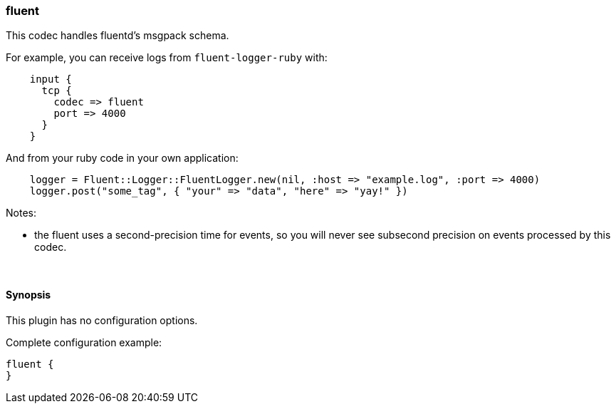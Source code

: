 [[plugins-codecs-fluent]]
=== fluent

This codec handles fluentd's msgpack schema.

For example, you can receive logs from `fluent-logger-ruby` with:
[source,ruby]
    input {
      tcp {
        codec => fluent
        port => 4000
      }
    }

And from your ruby code in your own application:
[source,ruby]
    logger = Fluent::Logger::FluentLogger.new(nil, :host => "example.log", :port => 4000)
    logger.post("some_tag", { "your" => "data", "here" => "yay!" })

Notes:

* the fluent uses a second-precision time for events, so you will never see
  subsecond precision on events processed by this codec.


&nbsp;

==== Synopsis

This plugin has no configuration options.


Complete configuration example:

[source,json]
--------------------------
fluent {
}
--------------------------



